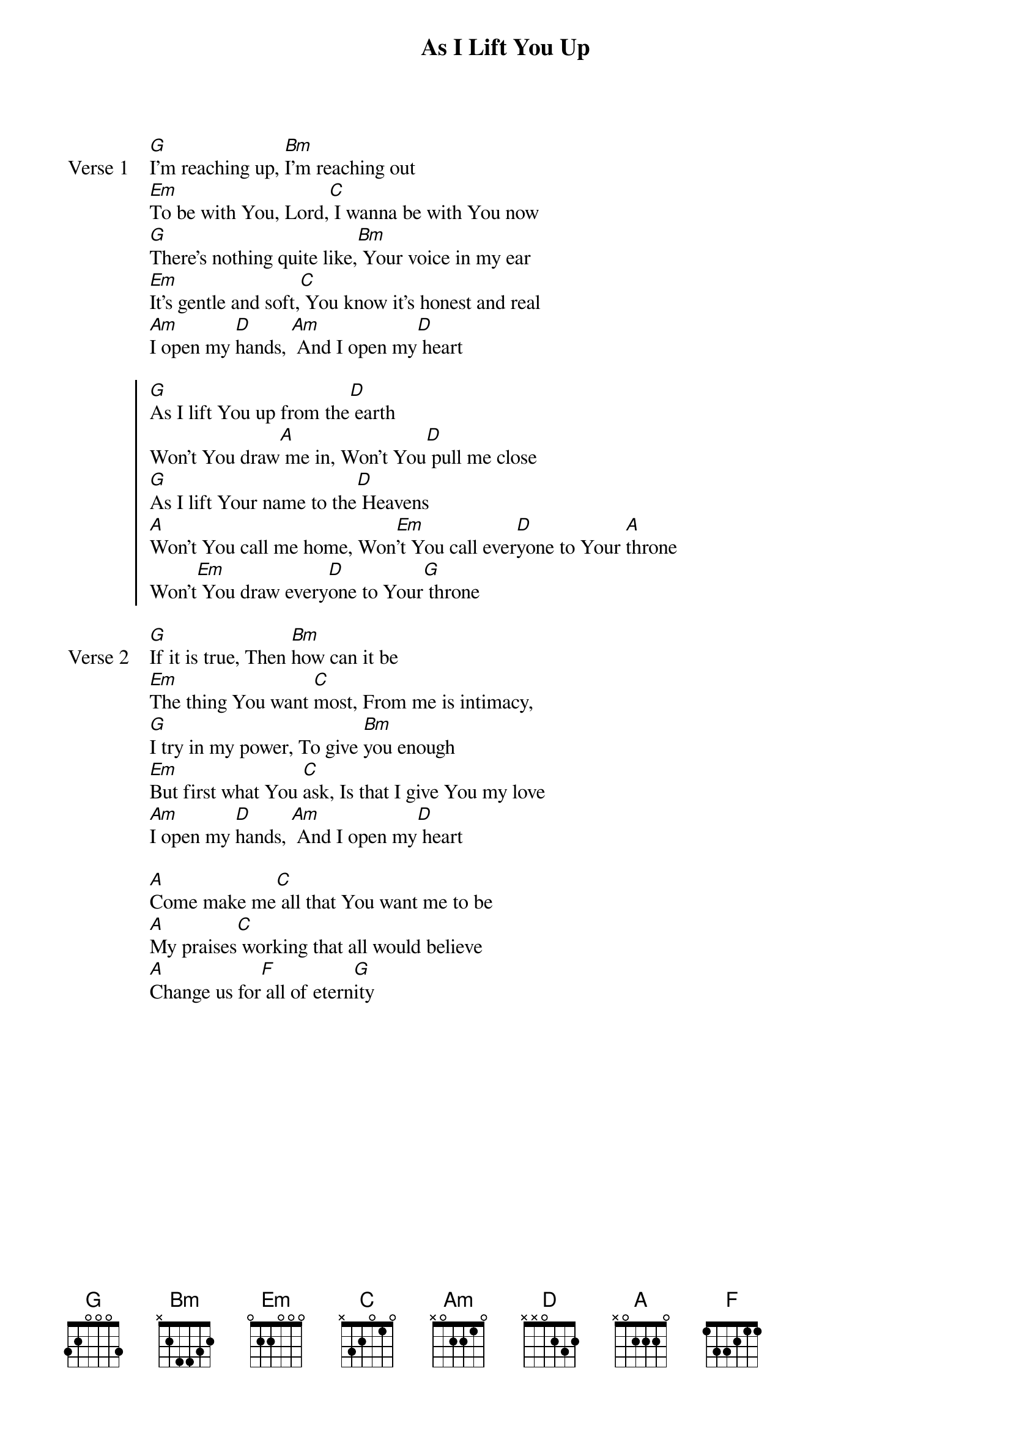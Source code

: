 {title: As I Lift You Up}
{artist: Jeff Deyo}
{key: G}

{start_of_verse: Verse 1}
[G]I'm reaching up, [Bm]I'm reaching out
[Em]To be with You, Lord,[C] I wanna be with You now
[G]There's nothing quite like,[Bm] Your voice in my ear
[Em]It's gentle and soft,[C] You know it's honest and real
[Am]I open my [D]hands, [Am] And I open my[D] heart
{end_of_verse}

{start_of_chorus}
[G]As I lift You up from the[D] earth
Won't You draw[A] me in, Won't You[D] pull me close
[G]As I lift Your name to the[D] Heavens
[A]Won't You call me home, Won[Em]'t You call ever[D]yone to Your [A]throne
Won't[Em] You draw every[D]one to Your[G] throne
{end_of_chorus}

{start_of_verse: Verse 2}
[G]If it is true, Then [Bm]how can it be
[Em]The thing You want [C]most, From me is intimacy,
[G]I try in my power, To give [Bm]you enough
[Em]But first what You [C]ask, Is that I give You my love
[Am]I open my [D]hands, [Am] And I open my[D] heart
{end_of_verse}

{start_of_bridge}
[A]Come make me[C] all that You want me to be
[A]My praises[C] working that all would believe
[A]Change us for[F] all of etern[G]ity
{end_of_bridge}
